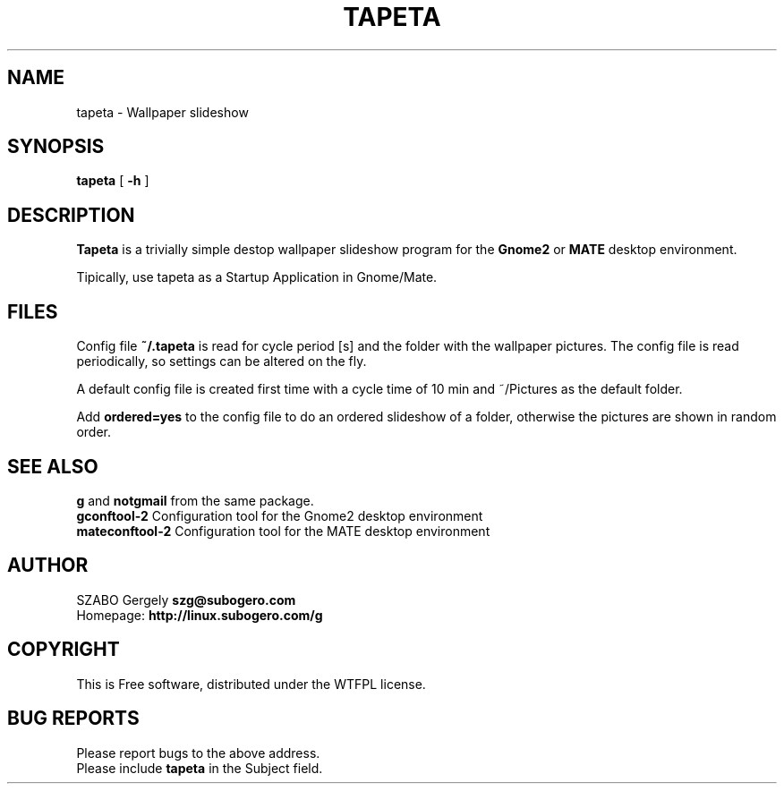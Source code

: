 .TH TAPETA 1 "Distributed under WTFPL" "(c) SZABO Gergely"
.SH NAME
tapeta \- Wallpaper slideshow
.SH SYNOPSIS
.B tapeta
[
.B -h
]
.SH DESCRIPTION
.B Tapeta
is a trivially simple destop wallpaper slideshow program for the
.B Gnome2
or
.B MATE
desktop environment.
.PP
Tipically, use tapeta as a Startup Application in Gnome/Mate.
.SH FILES
Config file
.BR ~/.tapeta
is read for cycle period [s] and the folder with the wallpaper pictures.
The config file is read periodically, so settings can be altered on the fly.
.PP
A default config file is created first time with a cycle time of 10 min
and ~/Pictures as the default folder.
.PP
Add
.B ordered=yes
to the config file to do an ordered slideshow of a folder, otherwise
the pictures are shown in random order.
.SH SEE ALSO
.BR g " and " notgmail " from the same package."
.br
.BR "gconftool-2" "    Configuration tool for the Gnome2 desktop environment"
.br
.BR "mateconftool-2" " Configuration tool for the MATE desktop environment"
.SH AUTHOR
SZABO Gergely
.B szg@subogero.com
.br
Homepage:
.B http://linux.subogero.com/g
.SH COPYRIGHT
This is Free software, distributed under the WTFPL license.
.SH BUG REPORTS
Please report bugs to the above address.
.br
Please include
.B tapeta
in the Subject field.
